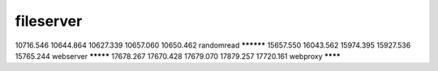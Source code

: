 fileserver
**********
10716.546
10644.864
10627.339
10657.060
10650.462
randomread
**********
15657.550
16043.562
15974.395
15927.536
15765.244
webserver
*********
17678.267
17670.428
17679.070
17879.257
17720.161
webproxy
********
